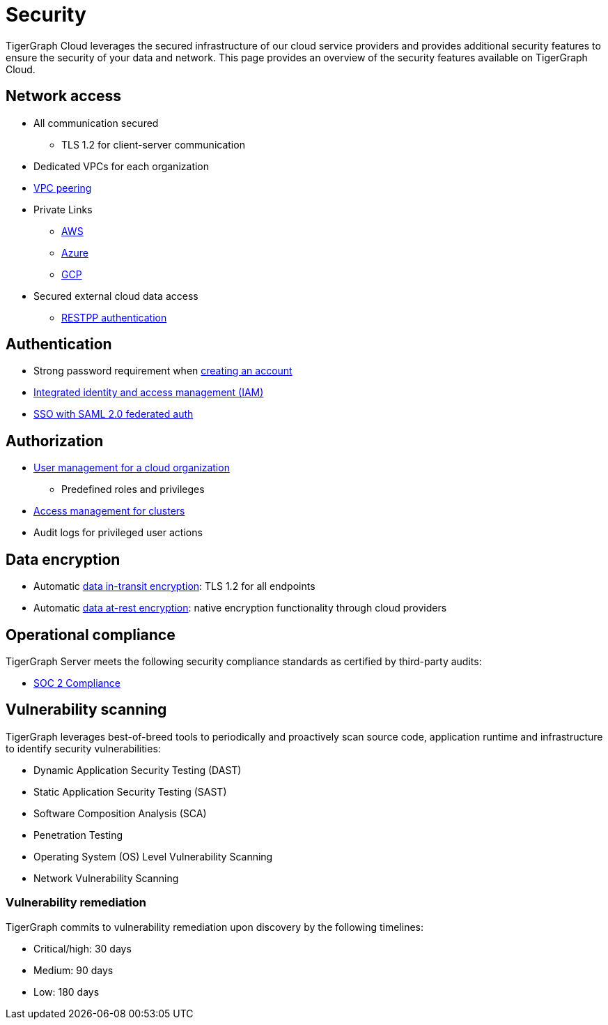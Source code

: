 = Security
:page-aliases: readme.adoc, README.adoc

TigerGraph Cloud leverages the secured infrastructure of our cloud service providers and provides additional security features to ensure the security of your data and network.
This page provides an overview of the security features available on TigerGraph Cloud.


== Network access
* All communication secured
** TLS 1.2 for client-server communication
* Dedicated VPCs for each organization
* xref:vpc-peering:readme.adoc[VPC peering]
* Private Links
** xref:private-access:aws.adoc[AWS]
** xref:private-access:azure.adoc[Azure]
** xref:private-access:gcp.adoc[GCP]
* Secured external cloud
data access
** xref:access-solution:rest-requests.adoc[RESTPP authentication]

== Authentication
* Strong password requirement when xref:start:overview.adoc#_get_started_with_tigergraph_cloud[creating an account]
* xref:user-management.adoc[Integrated identity and access management (IAM)]
* xref:idp.adoc[SSO with SAML 2.0 federated auth]

== Authorization
* xref:user-management.adoc[User management for a cloud organization]
** Predefined roles and privileges
* xref:manage-org-users.adoc#_access_management[Access management for clusters]
* Audit logs for privileged user actions

== Data encryption
* Automatic xref:tigergraph-server:security:encrypting-connections.adoc[data in-transit encryption]: TLS 1.2 for all endpoints
* Automatic xref:tigergraph-server:security:encrypting-data-at-rest.adoc[data at-rest encryption]: native encryption functionality through cloud providers

== Operational compliance
TigerGraph Server meets the following security compliance standards as certified by third-party audits:

* https://www.tigergraph.com/soc-2/[SOC 2 Compliance]


== Vulnerability scanning
TigerGraph leverages best-of-breed tools to periodically and proactively scan source code, application runtime and infrastructure to identify security vulnerabilities:

* Dynamic Application Security Testing (DAST)
* Static Application Security Testing (SAST)
* Software Composition Analysis (SCA)
* Penetration Testing
* Operating System (OS) Level Vulnerability Scanning
* Network Vulnerability Scanning

=== Vulnerability remediation

TigerGraph commits to vulnerability remediation upon discovery by the following timelines:

* Critical/high: 30 days
* Medium: 90 days
* Low: 180 days